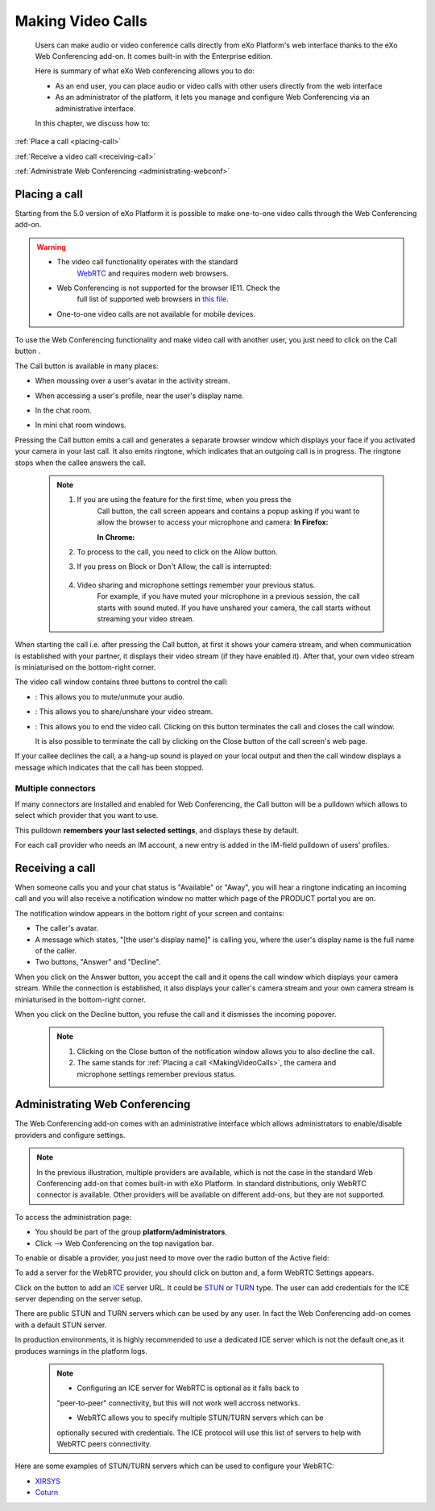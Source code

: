 .. _webconferencing:

###################
Making Video Calls
###################

    Users can make audio or video conference calls directly from
    eXo Platform's web interface thanks to the eXo Web Conferencing add-on.
    It comes built-in with the Enterprise edition.

    Here is summary of what eXo Web conferencing allows you to do:

    -  As an end user, you can place audio or video calls with other
       users directly from the web interface

    -  As an administrator of the platform, it lets you manage and
       configure Web Conferencing via an administrative interface.

    In this chapter, we discuss how to:

:ref:`Place a call <placing-call>`

:ref:`Receive a video call <receiving-call>`

:ref:`Administrate Web Conferencing <administrating-webconf>`

.. _placing-call:

==============
Placing a call
==============

Starting from the 5.0 version of eXo Platform it is possible to make
one-to-one video calls through the Web Conferencing add-on.


.. warning:: * The video call functionality operates with the standard
				`WebRTC <https://webrtc.org/>`__ and requires modern web browsers.
			 * Web Conferencing is not supported for the browser IE11. Check the
				full list of supported web browsers in `this
				file <https://www.exoplatform.com/terms-conditions/supported-environments.pdf>`__.
			 * One-to-one video calls are not available for mobile devices.

To use the Web Conferencing functionality and make video call with
another user, you just need to click on the Call button |image0|.

The Call button is available in many places:

-  When moussing over a user's avatar in the activity stream.

   |image1|

-  When accessing a user's profile, near the user's display name.

   |image2|

-  In the chat room.

   |image3|

-  In mini chat room windows.

   |image4|

Pressing the Call button emits a call and generates a separate browser
window which displays your face if you activated your camera in your
last call. It also emits ringtone, which indicates that an outgoing call
is in progress. The ringtone stops when the callee answers the call.

|image5|


 .. note:: 1. If you are using the feature for the first time, when you press the
			Call button, the call screen appears and contains a popup asking if
			you want to allow the browser to access your microphone and camera:
			**In Firefox:**

			|image6|

			**In Chrome:**

			|image7|

		   2. To process to the call, you need to click on the Allow button.

		   3. If you press on Block or Don't Allow, the call is interrupted:

			|image8|

		   4. Video sharing and microphone settings remember your previous status.
			For example, if you have muted your microphone in a previous
			session, the call starts with sound muted. If you have unshared your
			camera, the call starts without streaming your video stream.

When starting the call i.e. after pressing the Call button, at first it
shows your camera stream, and when communication is established with
your partner, it displays their video stream (if they have enabled it).
After that, your own video stream is miniaturised on the bottom-right
corner.

The video call window contains three buttons to control the call:

-  |image9|: This allows you to mute/unmute your audio.

-  |image10|: This allows you to share/unshare your video stream.

-  |image11|: This allows you to end the video call. Clicking on this
   button terminates the call and closes the call window.

   It is also possible to terminate the call by clicking on the Close
   button |image12| of the call screen's web page.

If your callee declines the call, a a hang-up sound is played on your
local output and then the call window displays a message which indicates
that the call has been stopped.

|image13|

.. _Multiple-connectors:

Multiple connectors
~~~~~~~~~~~~~~~~~~~~~~~~~

If many connectors are installed and enabled for Web Conferencing, the
Call button will be a pulldown which allows to select which provider
that you want to use.

This pulldown **remembers your last selected settings**, and displays
these by default.

|image14|

For each call provider who needs an IM account, a new entry is added in
the IM-field pulldown of users’ profiles.

|image15|

.. _receiving-call:

================
Receiving a call
================

When someone calls you and your chat status is "Available" or "Away",
you will hear a ringtone indicating an incoming call and you will also
receive a notification window no matter which page of the PRODUCT portal
you are on.

|image16|

The notification window appears in the bottom right of your screen and
contains:

-  The caller's avatar.

-  A message which states, "[the user's display name]" is calling you,
   where the user's display name is the full name of the caller.

-  Two buttons, "Answer" and "Decline".

When you click on the Answer button, you accept the call and it opens
the call window which displays your camera stream. While the connection
is established, it also displays your caller's camera stream and your
own camera stream is miniaturised in the bottom-right corner.

When you click on the Decline button, you refuse the call and it
dismisses the incoming popover.



   .. note:: 1. Clicking on the Close button |image17| of the notification window allows you to also decline the call.

			 2. The same stands for :ref:`Placing a call <MakingVideoCalls>`, the camera and microphone settings remember previous status.

.. _administrating-webconf:

===============================
Administrating Web Conferencing
===============================

The Web Conferencing add-on comes with an administrative interface which
allows administrators to enable/disable providers and configure
settings.

|image18|


.. note:: In the previous illustration, multiple providers are available,
			which is not the case in the standard Web Conferencing add-on that
			comes built-in with eXo Platform. In standard distributions, only WebRTC
			connector is available. Other providers will be available on
			different add-ons, but they are not supported.

To access the administration page:

-  You should be part of the group **platform/administrators**.

-  Click |image19| --> Web Conferencing on the top navigation bar.

|image20|

To enable or disable a provider, you just need to move over the radio
button of the Active field:

|image21|

To add a server for the WebRTC provider, you should click on |image22|
button and, a form WebRTC Settings appears.

|image23|

Click on the |image24| button to add an
`ICE <https://en.wikipedia.org/wiki/Interactive_Connectivity_Establishment>`__
server URL. It could be `STUN <https://en.wikipedia.org/wiki/STUN>`__ or
`TURN <https://en.wikipedia.org/wiki/Traversal_Using_Relays_around_NAT>`__
type. The user can add credentials for the ICE server depending on the
server setup.

There are public STUN and TURN servers which can be used by any user. In
fact the Web Conferencing add-on comes with a default STUN server.

In production environments, it is highly recommended to use a dedicated
ICE server which is not the default one,as it produces warnings in the
platform logs.

 .. note:: 	* Configuring an ICE server for WebRTC is optional as it falls back to
			"peer-to-peer" connectivity, but this will not work well accross
			networks.

			* WebRTC allows you to specify multiple STUN/TURN servers which can be
			optionally secured with credentials. The ICE protocol will use this
			list of servers to help with WebRTC peers connectivity.

Here are some examples of STUN/TURN servers which can be used to
configure your WebRTC:

* `XIRSYS <https://xirsys.com/>`__

* `Coturn <https://github.com/coturn/coturn/wiki/Downloads>`__

.. |image0| image:: images/webconf/call_button.png
.. |image1| image:: images/webconf/user_popover.png
.. |image2| image:: images/webconf/user_profile.png
.. |image3| image:: images/webconf/chat_room.png
.. |image4| image:: images/webconf/mini_chat_room.png
.. |image5| image:: images/webconf/webconf.png
.. |image6| image:: images/webconf/permission2.png
.. |image7| image:: images/webconf/permission.png
.. |image8| image:: images/webconf/no_permission.png
.. |image9| image:: images/webconf/first_button.png
.. |image10| image:: images/webconf/second_button.png
.. |image11| image:: images/webconf/third_button.png
.. |image12| image:: images/webconf/close_button.png
.. |image13| image:: images/webconf/stopped_call.png
.. |image14| image:: images/webconf/pulldown.png
.. |image15| image:: images/webconf/IM_field.png
.. |image16| image:: images/webconf/recieve_videocall.png
.. |image17| image:: images/webconf/close_button_.png
.. |image18| image:: images/webconf/admin_interface.png
.. |image19| image:: images/webconf/admin_menu.png
.. |image20| image:: images/webconf/admin_interface_access.png
.. |image21| image:: images/webconf/enable_disable.png
.. |image22| image:: images/webconf/settings_button.png
.. |image23| image:: images/webconf/webRTC_settings.png
.. |image24| image:: images/webconf/plus_button.png

